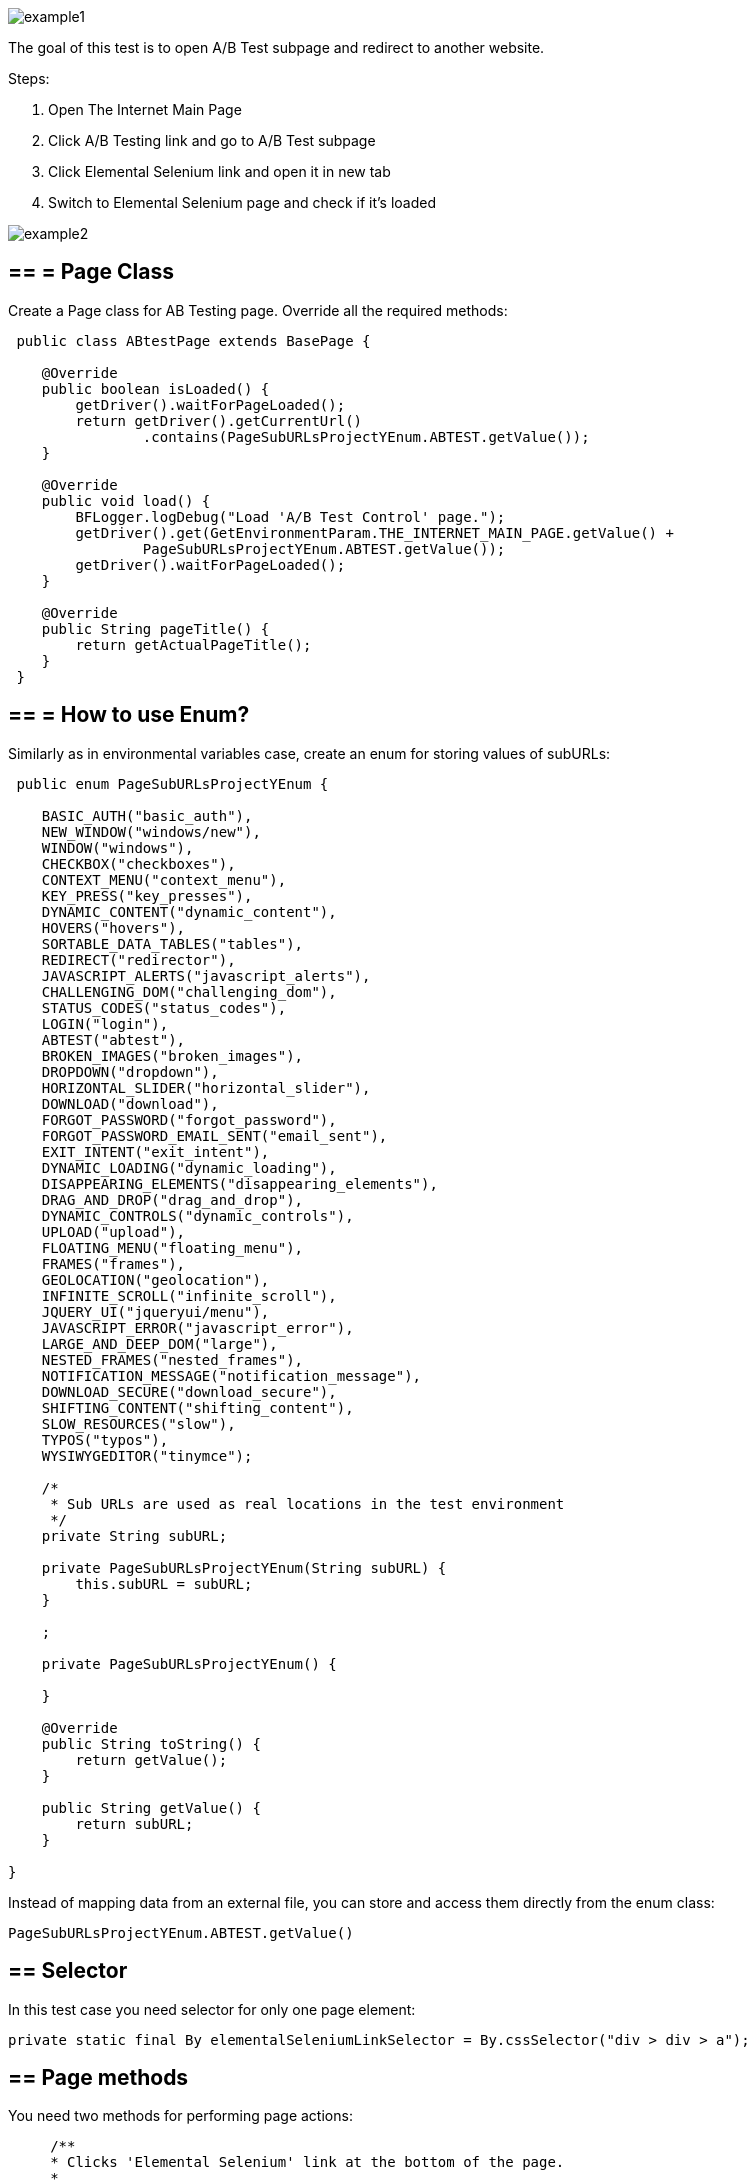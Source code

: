 image::images/example1.png[]

The goal of this test is to open A/B Test subpage and redirect to another website. 

Steps: 

1. Open The Internet Main Page 
2. Click A/B Testing link and go to A/B Test subpage 
3. Click Elemental Selenium link and open it in new tab 
4. Switch to Elemental Selenium page and check if it's loaded 

image::images/example2.png[]

== == = Page Class 

Create a Page class for AB Testing page. Override all the required methods:

----
 public class ABtestPage extends BasePage {

    @Override
    public boolean isLoaded() {
        getDriver().waitForPageLoaded(); 
        return getDriver().getCurrentUrl()
                .contains(PageSubURLsProjectYEnum.ABTEST.getValue()); 
    }

    @Override
    public void load() {
        BFLogger.logDebug("Load 'A/B Test Control' page."); 
        getDriver().get(GetEnvironmentParam.THE_INTERNET_MAIN_PAGE.getValue() +
                PageSubURLsProjectYEnum.ABTEST.getValue()); 
        getDriver().waitForPageLoaded(); 
    }

    @Override
    public String pageTitle() {
        return getActualPageTitle(); 
    }
 } 
----
 
== == = How to use Enum?
 
Similarly as in environmental variables case, create an enum for storing values of subURLs: 
 
----
 public enum PageSubURLsProjectYEnum {

    BASIC_AUTH("basic_auth"),
    NEW_WINDOW("windows/new"),
    WINDOW("windows"),
    CHECKBOX("checkboxes"),
    CONTEXT_MENU("context_menu"),
    KEY_PRESS("key_presses"),
    DYNAMIC_CONTENT("dynamic_content"),
    HOVERS("hovers"),
    SORTABLE_DATA_TABLES("tables"),
    REDIRECT("redirector"),
    JAVASCRIPT_ALERTS("javascript_alerts"),
    CHALLENGING_DOM("challenging_dom"),
    STATUS_CODES("status_codes"),
    LOGIN("login"),
    ABTEST("abtest"),
    BROKEN_IMAGES("broken_images"),
    DROPDOWN("dropdown"),
    HORIZONTAL_SLIDER("horizontal_slider"),
    DOWNLOAD("download"),
    FORGOT_PASSWORD("forgot_password"),
    FORGOT_PASSWORD_EMAIL_SENT("email_sent"),
    EXIT_INTENT("exit_intent"),
    DYNAMIC_LOADING("dynamic_loading"),
    DISAPPEARING_ELEMENTS("disappearing_elements"),
    DRAG_AND_DROP("drag_and_drop"),
    DYNAMIC_CONTROLS("dynamic_controls"),
    UPLOAD("upload"),
    FLOATING_MENU("floating_menu"),
    FRAMES("frames"),
    GEOLOCATION("geolocation"),
    INFINITE_SCROLL("infinite_scroll"),
    JQUERY_UI("jqueryui/menu"),
    JAVASCRIPT_ERROR("javascript_error"),
    LARGE_AND_DEEP_DOM("large"),
    NESTED_FRAMES("nested_frames"),
    NOTIFICATION_MESSAGE("notification_message"),
    DOWNLOAD_SECURE("download_secure"),
    SHIFTING_CONTENT("shifting_content"),
    SLOW_RESOURCES("slow"),
    TYPOS("typos"),
    WYSIWYGEDITOR("tinymce");

    /*
     * Sub URLs are used as real locations in the test environment
     */
    private String subURL;

    private PageSubURLsProjectYEnum(String subURL) {
        this.subURL = subURL;
    }

    ;

    private PageSubURLsProjectYEnum() {

    }

    @Override
    public String toString() {
        return getValue();
    }

    public String getValue() {
        return subURL;
    }

}
----

Instead of mapping data from an external file, you can store and access them directly from the enum class: 

 PageSubURLsProjectYEnum.ABTEST.getValue()
 
== ==  Selector
 
In this test case you need selector for only one page element:
 
  private static final By elementalSeleniumLinkSelector = By.cssSelector("div > div > a");
  
== ==  Page methods
 
You need two methods for performing page actions: 
 
----
     /**
     * Clicks 'Elemental Selenium' link at the bottom of the page.
     *
     * @return ElementalSeleniumPage object.
     */
    public ElementalSeleniumPage clickElementalSeleniumLink() {
        getDriver().findElementDynamic(elementalSeleniumLinkSelector)
                .click();  
        getDriver().waitForPageLoaded();  
        return new ElementalSeleniumPage();  
    }

    /**
     * Switches window to the next one - different than the current.
     */
    public void switchToNextTab() {
        ArrayList<String> tabsList = new ArrayList<String>(getDriver().getWindowHandles()); 
        getDriver().switchTo() 
                .window(tabsList.get(1)); 
    }
----
 
== ==  Elemental Selenium Page Class
 
To return new Elemental Selenium Page object, implement its class. You only need to write basic methods to check if the page is loaded. There is no need to interact with objects on the site:
 
----
 public class ElementalSeleniumPage extends BasePage {

    @Override
    public boolean isLoaded() {
        getDriver().waitForPageLoaded();
        return getDriver().getCurrentUrl()
                .contains(GetEnvironmentParam.ELEMENTAL_SELENIUM_PAGE.getValue());
    }

    @Override
    public void load() {
        BFLogger.logDebug("Load 'Elemental Selenium' page.");
        getDriver().get(GetEnvironmentParam.ELEMENTAL_SELENIUM_PAGE.getValue());
        getDriver().waitForPageLoaded();
    }

    @Override
    public String pageTitle() {
        return getActualPageTitle();
    }
}
----
 
== ==  Test Class 
 
Create a Test class and write a @Test method to execute the scenario: 
 
----
 @Category({ TestsSelenium.class, TestsChrome.class, TestsFirefox.class, TestsIE.class })
public class ABtestingTest extends TheInternetBaseTest {

    private static ABtestPage abTestPage;

    @Test
    public void shouldOpenElementalSeleniumPageWhenClickElementalSeleniumLink() {

        logStep("Click Elemental Selenium link"); 
        ElementalSeleniumPage elementalSeleniumPage = abTestPage.clickElementalSeleniumLink(); 

        logStep("Switch browser's tab to newly opened one"); 
        abTestPage.switchToNextTab(); 

        logStep("Verify if Elemental Selenium Page is opened"); 
        assertTrue("Unable to open Elemental Selenium page", elementalSeleniumPage.isLoaded()); 
    }

}
----

== ==  Assert

Asserts methods are used for creating test pass or fail conditions. The optional first parameter is a message which will be displayed in the test failure description. 

* assertTrue(boolean condition) - test passes if condition returns true 
* assertFalse(boolean condition) - test passes if condition returns false 

Also, add the @BeforeClass method to open the tested page: 

----
 @BeforeClass
    public static void setUpBeforeClass() {
        abTestPage = shouldTheInternetPageBeOpened().clickABtestingLink(); 
        logStep("Verify if ABTest page is opened"); 
        assertTrue("Unable to open ABTest page", abTestPage.isLoaded());
    }
----
 
@BeforeClass method executes only once before all other 
@Test cases in the class. There is also a possibility to create a 
@AfterClass method which is performed also once after all @Test cases. 

You don't need to implement @setUp and @tearDown methods because they're already in TheInternetBaseTest class which you extend. 

== ==  Categories

You can group tests in categories. It's useful when running many tests at once. Use this parameter: 

 @Category({ TestsSelenium.class, TestsChrome.class, TestsFirefox.class, TestsIE.class }) 
 
Then create an interface representing each category. Example: 

----
public interface TestsSelenium {
    /* For test which are testing web pages considering UI (user interface) and using selenium webdriver */
}
----

To run a test from specified category create Test Suite class:  

----
@RunWith(WildcardPatternSuite.class) //search for test files under /src/test/java
@IncludeCategories({ TestsChrome.class }) // search all test files with category TestsChrome.class
@ExcludeCategories({ TestsLocal.class, TestsNONParallel.class }) //exclude all test files with category TestsLocal.class and TestsNONParallel.class 
@SuiteClasses({ "../**/*Test.class" }) //search only test files, where file name ends with <anyChar/s>Test.class 

public class _TestSuiteChrome {

}
----

You can run a Test Suite as a JUnit test. 



